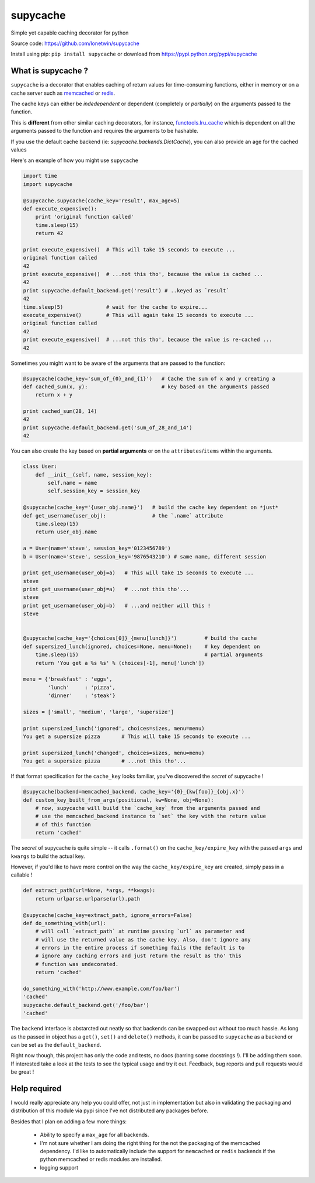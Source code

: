 supycache
=========

Simple yet capable caching decorator for python

Source code: https://github.com/lonetwin/supycache

Install using pip: ``pip install supycache`` or download from https://pypi.python.org/pypi/supycache

What is supycache ?
-------------------

``supycache`` is a decorator that enables caching of return values for
time-consuming functions, either in memory or on a cache server such as
`memcached <http://memcached.org/>`_ or `redis <http://redis.io/>`_.

The cache keys can either be *indedependent* or dependent (completely or
*partially*) on the arguments passed to the function.

This is **different** from other similar caching decorators, for
instance,
`functools.lru_cache <https://docs.python.org/3/library/functools.html#functools.lru_cache>`_
which is dependent on all the arguments passed to the function and
requires the arguments to be hashable.

If you use the default cache backend (ie: `supycache.backends.DictCache`), you
can also provide an age for the cached values

Here's an example of how you might use ``supycache``

.. code:: python

    import time
    import supycache

    @supycache.supycache(cache_key='result', max_age=5)
    def execute_expensive():
        print 'original function called'
        time.sleep(15)
        return 42

    print execute_expensive()  # This will take 15 seconds to execute ...
    original function called
    42
    print execute_expensive()  # ...not this tho', because the value is cached ...
    42
    print supycache.default_backend.get('result') # ..keyed as `result`
    42
    time.sleep(5)              # wait for the cache to expire...
    execute_expensive()        # This will again take 15 seconds to execute ...
    original function called
    42
    print execute_expensive()  # ...not this tho', because the value is re-cached ...
    42


Sometimes you might want to be aware of the arguments that are passed to
the function:

.. code:: python


    @supycache(cache_key='sum_of_{0}_and_{1}')   # Cache the sum of x and y creating a
    def cached_sum(x, y):                        # key based on the arguments passed
        return x + y

    print cached_sum(28, 14)
    42
    print supycache.default_backend.get('sum_of_28_and_14')
    42

You can also create the key based on **partial arguments** or on the
``attributes``/``items`` within the arguments.

.. code:: python


    class User:
        def __init__(self, name, session_key):
            self.name = name
            self.session_key = session_key

    @supycache(cache_key='{user_obj.name}')   # build the cache key dependent on *just*
    def get_username(user_obj):               # the `.name` attribute
        time.sleep(15)
        return user_obj.name

    a = User(name='steve', session_key='0123456789')
    b = User(name='steve', session_key='9876543210') # same name, different session

    print get_username(user_obj=a)   # This will take 15 seconds to execute ...
    steve
    print get_username(user_obj=a)   # ...not this tho'...
    steve
    print get_username(user_obj=b)   # ...and neither will this !
    steve


    @supycache(cache_key='{choices[0]}_{menu[lunch]}')         # build the cache
    def supersized_lunch(ignored, choices=None, menu=None):    # key dependent on
        time.sleep(15)                                         # partial arguments
        return 'You get a %s %s' % (choices[-1], menu['lunch'])

    menu = {'breakfast' : 'eggs',
            'lunch'     : 'pizza',
            'dinner'    : 'steak'}

    sizes = ['small', 'medium', 'large', 'supersize']

    print supersized_lunch('ignored', choices=sizes, menu=menu)
    You get a supersize pizza       # This will take 15 seconds to execute ...

    print supersized_lunch('changed', choices=sizes, menu=menu)
    You get a supersize pizza       # ...not this tho'...

If that format specification for the ``cache_key`` looks familiar,
you've discovered the *secret* of supycache !

.. code:: python


    @supycache(backend=memcached_backend, cache_key='{0}_{kw[foo]}_{obj.x}')
    def custom_key_built_from_args(positional, kw=None, obj=None):
        # now, supycache will build the `cache_key` from the arguments passed and
        # use the memcached_backend instance to `set` the key with the return value
        # of this function
        return 'cached'

The *secret* of supycache is quite simple -- it calls ``.format()`` on
the ``cache_key/expire_key`` with the passed ``args`` and ``kwargs`` to
build the actual key.

However, if you'd like to have more control on the way the
``cache_key/expire_key`` are created, simply pass in a callable !

.. code:: python

    def extract_path(url=None, *args, **kwags):
        return urlparse.urlparse(url).path

    @supycache(cache_key=extract_path, ignore_errors=False)
    def do_something_with(url):
        # will call `extract_path` at runtime passing `url` as parameter and
        # will use the returned value as the cache key. Also, don't ignore any
        # errors in the entire process if something fails (the default is to
        # ignore any caching errors and just return the result as tho' this
        # function was undecorated.
        return 'cached'

    do_something_with('http://www.example.com/foo/bar')
    'cached'
    supycache.default_backend.get('/foo/bar')
    'cached'


The ``backend`` interface is abstarcted out neatly so that backends can be
swapped out without too much hassle. As long as the passed in object has a
``get()``, ``set()`` and ``delete()`` methods, it can be passed to
``supycache`` as a backend or can be set as the ``default_backend``.


Right now though, this project has only the code and tests, no docs
(barring some docstrings !). I'll be adding them soon. If interested take a
look at the tests to see the typical usage and try it out. Feedback, bug
reports and pull requests would be great !

Help required
-------------

I would really appreciate any help you could offer, not just in implementation
but also in validating the packaging and distribution of this module via pypi
since I've not distributed any packages before.

Besides that I plan on adding a few more things:

    * Ability to specify a ``max_age`` for all backends.
    * I'm not sure whether I am doing the right thing for the not the packaging
      of the memcached dependency. I'd like to automatically include the
      support for ``memcached`` or ``redis`` backends if the python memcached
      or redis modules are installed.
    * logging support



